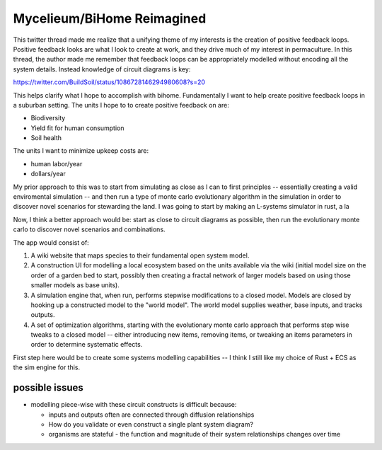 ###########################
Mycelieum/BiHome Reimagined
###########################


This twitter thread made me realize that a unifying theme of my interests is the creation of
positive feedback loops. Positive feedback looks are what I look to create at work, and they drive
much of my interest in permaculture. In this thread, the author made me remember that feedback loops
can be appropriately modelled without encoding all the system details. Instead knowledge of circuit
diagrams is key:

https://twitter.com/BuildSoil/status/1086728146294980608?s=20


This helps clarify what I hope to accomplish with bihome. Fundamentally I want to help create
positive feedback loops in a suburban setting. The units I hope to to create positive feedback on
are:

- Biodiversity
- Yield fit for human consumption
- Soil health

The units I want to minimize upkeep costs are:

- human labor/year
- dollars/year

My prior approach to this was to start from simulating as close as I can to first principles --
essentially creating a valid enviromental simulation -- and then run a type of monte carlo
evolutionary algorithm in the simulation in order to discover novel scenarios for stewarding the
land. I was going to start by making an L-systems simulator in rust, a la 

Now, I think a better approach would be: start as close to circuit diagrams as possible, then run
the evolutionary monte carlo to discover novel scenarios and combinations.

The app would consist of:

1. A wiki website that maps species to their fundamental open system model.
2. A construction UI for modelling a local ecosystem based on the units available via the wiki
   (initial model size on the order of a garden bed to start, possibly then creating a fractal
   network of larger models based on using those smaller models as base units).
3. A simulation engine that, when run, performs stepwise modifications to a closed model. Models are
   closed by hooking up a constructed model to the "world model". The world model supplies weather,
   base inputs, and tracks outputs.
4. A set of optimization algorithms, starting with the evolutionary monte carlo approach that
   performs step wise tweaks to a closed model -- either introducing new items, removing items, or
   tweaking an items parameters in order to determine systematic effects.


First step here would be to create some systems modelling capabilities -- I think I still like my
choice of Rust + ECS as the sim engine for this.

***************
possible issues
***************

- modelling piece-wise with these circuit constructs is difficult because:

  - inputs and outputs often are connected through diffusion relationships
  - How do you validate or even construct a single plant system diagram?
  - organisms are stateful - the function and magnitude of their system relationships changes over
    time
